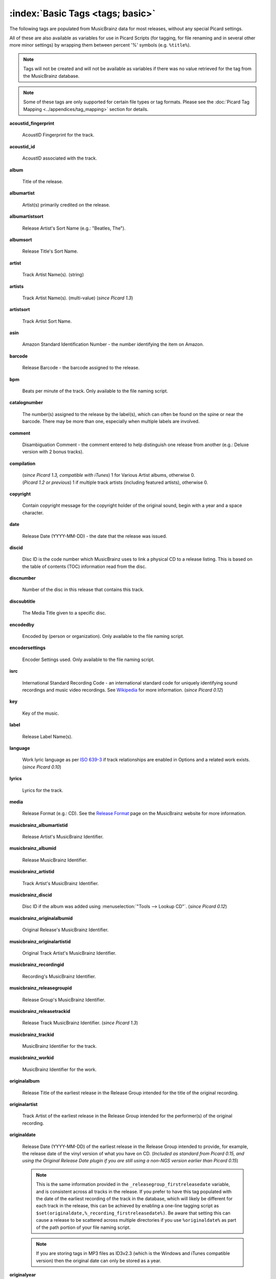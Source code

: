 .. MusicBrainz Picard Documentation Project

.. TODO: Expand definitions

.. TODO: Note which tags are not provided by Picard

.. #metabrainz [May 22, 16:54:30] <rdswift> zas: The Picard docs refer to the following as basic tags, but I haven't yet
..                                found a release that will produce them.  Do you know if they are still valid, or have
..                                they been deprecated?  musicbrainz_originalalbumid, musicbrainz_originalartistid,
..                                musicbrainz_releasetrackid, originalalbum, originalartist
.. #metabrainz [May 23, 02:50:44] <zas> rdswift: dunno, perhaps outsidecontext could tell
.. #metabrainz [May 23, 02:52:20] <zas> but there were relatively recent changes regarding few of them, see PICARD-1426
.. #metabrainz [May 23, 02:52:21] <+BrainzBot> PICARD-1426: Map musicbrainz_originalalbumid and musicbrainz_originalartistid
..                                to MP4 and WMA https://tickets.metabrainz.org/browse/PICARD-1426
.. #metabrainz [May 23, 02:53:34] <zas> PICARD-720
.. #metabrainz [May 23, 02:53:35] <+BrainzBot> PICARD-720: Files are immediately recognized as "non-album tracks" if
..                                MUSICBRAINZ_ALBUMID is missing https://tickets.metabrainz.org/browse/PICARD-720
.. #metabrainz [May 23, 03:50:42] <Mineo> rdswift: musicbrainz_releasetrackid is only written for some formats (ape and vorbis)
.. #metabrainz [May 23, 03:51:53] <Mineo> rdswift: for the original... tags, see https://tickets.metabrainz.org/browse/PICARD-1034
.. #metabrainz [May 23, 03:51:54] <+BrainzBot> PICARD-1034: Picard not seeing TOPE and TOAL


:index:`Basic Tags <tags; basic>`
==================================

The following tags are populated from MusicBrainz data for most releases, without any special Picard settings.

All of these are also available as variables for use in Picard Scripts (for tagging, for file renaming and in
several other more minor settings) by wrapping them between percent '%' symbols (e.g. ``%title%``).

.. note::

   Tags will not be created and will not be available as variables if there was no value retrieved for the tag
   from the MusicBrainz database.

.. note::

   Some of these tags are only supported for certain file types or tag formats.  Please see the :doc:`Picard Tag Mapping
   <../appendices/tag_mapping>` section for details.

**acoustid_fingerprint**

    AcoustID Fingerprint for the track.

**acoustid_id**

    AcoustID associated with the track.

**album**

    Title of the release.

**albumartist**

    Artist(s) primarily credited on the release.

**albumartistsort**

    Release Artist's Sort Name (e.g.: "Beatles, The").

**albumsort**

    Release Title's Sort Name.

**artist**

    Track Artist Name(s). (string)

**artists**

    Track Artist Name(s). (multi-value) (*since Picard 1.3*)

**artistsort**

    Track Artist Sort Name.

**asin**

    Amazon Standard Identification Number - the number identifying the item on Amazon.

**barcode**

    Release Barcode - the barcode assigned to the release.

**bpm**

    Beats per minute of the track.  Only available to the file naming script.

**catalognumber**

    The number(s) assigned to the release by the label(s), which can often be found on the spine or near the barcode.
    There may be more than one, especially when multiple labels are involved.

**comment**

    Disambiguation Comment - the comment entered to help distinguish one release from another (e.g.: Deluxe version with 2 bonus tracks).

**compilation**

    | (*since Picard 1.3, compatible with iTunes*) 1 for Various Artist albums, otherwise 0.
    | (*Picard 1.2 or previous*) 1 if multiple track artists (including featured artists), otherwise 0.

**copyright**

    Contain copyright message for the copyright holder of the original sound, begin with a year and a space character.

**date**

    Release Date (YYYY-MM-DD) - the date that the release was issued.

**discid**

    Disc ID is the code number which MusicBrainz uses to link a physical CD to a release listing.  This is based on the table of
    contents (TOC) information read from the disc.

**discnumber**

    Number of the disc in this release that contains this track.

**discsubtitle**

    The Media Title given to a specific disc.

**encodedby**

    Encoded by (person or organization).  Only available to the file naming script.

**encodersettings**

    Encoder Settings used.  Only available to the file naming script.

**isrc**

    International Standard Recording Code - an international standard code for uniquely identifying sound recordings and music video recordings.
    See `Wikipedia <https://en.wikipedia.org/wiki/International_Standard_Recording_Code>`_ for more information. (*since Picard 0.12*)

**key**

    Key of the music.

**label**

    Release Label Name(s).

**language**

    Work lyric language as per `ISO 639-3 <https://en.wikipedia.org/wiki/ISO_639-3>`_ if track relationships are enabled in Options and a related work exists. (*since Picard 0.10*)

**lyrics**

    Lyrics for the track.

**media**

    Release Format (e.g.: CD).  See the `Release Format <https://musicbrainz.org/doc/Release/Format>`_ page on the MusicBrainz website for more information.

**musicbrainz_albumartistid**

    Release Artist's MusicBrainz Identifier.

**musicbrainz_albumid**

    Release MusicBrainz Identifier.

**musicbrainz_artistid**

    Track Artist's MusicBrainz Identifier.

**musicbrainz_discid**

    Disc ID if the album was added using :menuselection:`"Tools --> Lookup CD"`. (*since Picard 0.12*)

**musicbrainz_originalalbumid**

    Original Release's MusicBrainz Identifier.

**musicbrainz_originalartistid**

    Original Track Artist's MusicBrainz Identifier.

**musicbrainz_recordingid**

    Recording's MusicBrainz Identifier.

**musicbrainz_releasegroupid**

    Release Group's MusicBrainz Identifier.

**musicbrainz_releasetrackid**

    Release Track MusicBrainz Identifier. (*since Picard 1.3*)

**musicbrainz_trackid**

    MusicBrainz Identifier for the track.

**musicbrainz_workid**

    MusicBrainz Identifier for the work.

.. **musicip_fingerprint**

..     MusicIP's Fingerprint.

.. **musicip_puid**

..     MusicIP PUID’s associated with the track.

**originalalbum**

    Release Title of the earliest release in the Release Group intended for the title of the original recording.

**originalartist**

    Track Artist of the earliest release in the Release Group intended for the performer(s) of the original recording.

**originaldate**

   Release Date (YYYY-MM-DD) of the earliest release in the Release Group intended to provide, for example, the release date of the vinyl version of what you have on CD. (*Included as standard from Picard 0.15, and using the Original Release Date plugin if you are still using a non-NGS version earlier than Picard 0.15*)

   .. note::

      This is the same information provided in the ``_releasegroup_firstreleasedate`` variable, and is consistent across
      all tracks in the release.  If you prefer to have this tag populated with the date of the earliest recording of
      the track in the database, which will likely be different for each track in the release, this can be achieved by
      enabling a one-line tagging script as ``$set(originaldate,%_recording_firstreleasedate%)``.  Be aware that setting
      this can cause a release to be scattered across multiple directories if you use ``%originaldate%`` as part of the
      path portion of your file naming script.


   .. note::

      If you are storing tags in MP3 files as ID3v2.3 (which is the Windows and iTunes compatible version) then the original date can only be stored as a year.

**originalyear**

    Year of the original Release Date intended for release year of the original recording.

**releasecountry**

    Country in which the release was issued.

**releasestatus**

    Release Status indicating the "official" status of the release.  Possible values include official, promotional, bootleg, and pseudo-release.

**releasetype**

    Release Group Type (see also :ref:`_primaryreleasetype <ref_primaryreleasetype>` and :ref:`_secondaryreleasetype <ref_secondaryreleasetype>`)

**script**

    The script used to write the release's track list. The possible values are taken from the `ISO 15924 <https://en.wikipedia.org/wiki/ISO_15924>`_ standard. (*since Picard 0.10*)

**subtitle**

    Used for information directly related to the contents title.

**title**

    Track Title.

**titlesort**

    Track Title's Sort Name.

**totaldiscs**

    Total number of discs in this release

**totaltracks**

    Total tracks on this disc.

**tracknumber**

    Track number on the disc.

**website**

    Used for official artist website.
